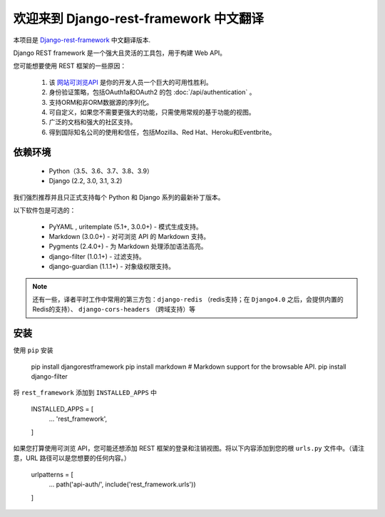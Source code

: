 欢迎来到 Django-rest-framework 中文翻译
===================================

本项目是 `Django-rest-framework <https://www.django-rest-framework.org/>`_ 中文翻译版本.

Django REST framework 是一个强大且灵活的工具包，用于构建 Web API。

您可能想要使用 REST 框架的一些原因：

    1. 该 `网站可浏览API <https://restframework.herokuapp.com/>`_ 是你的开发人员一个巨大的可用性胜利。
    2. 身份验证策略，包括OAuth1a和OAuth2 的包 :doc:`/api/authentication` 。
    3. 支持ORM和非ORM数据源的序列化。
    4. 可自定义，如果您不需要更强大的功能，只需使用常规的基于功能的视图。
    5. 广泛的文档和强大的社区支持。
    6. 得到国际知名公司的使用和信任，包括Mozilla、Red Hat、Heroku和Eventbrite。


依赖环境
++++++++++++
    * Python（3.5、3.6、3.7、3.8、3.9）
    * Django (2.2, 3.0, 3.1, 3.2)

我们强烈推荐并且只正式支持每个 Python 和 Django 系列的最新补丁版本。

以下软件包是可选的：

    * PyYAML , uritemplate (5.1+, 3.0.0+) - 模式生成支持。
    * Markdown (3.0.0+) - 对可浏览 API 的 Markdown 支持。
    * Pygments (2.4.0+) - 为 Markdown 处理添加语法高亮。
    * django-filter (1.0.1+) - 过滤支持。
    * django-guardian (1.1.1+) - 对象级权限支持。

.. note::

   还有一些，译者平时工作中常用的第三方包：``django-redis`` （redis支持；在 ``Django4.0`` 之后，会提供内置的Redis的支持）、 ``django-cors-headers`` （跨域支持）等


安装
++++++++++++
使用 ``pip`` 安装

    pip install djangorestframework
    pip install markdown       # Markdown support for the browsable API.
    pip install django-filter

将 ``rest_framework`` 添加到 ``INSTALLED_APPS`` 中

    INSTALLED_APPS = [
        ...
        'rest_framework',
    ]

如果您打算使用可浏览 API，您可能还想添加 REST 框架的登录和注销视图。将以下内容添加到您的根 ``urls.py`` 文件中。（请注意，URL 路径可以是您想要的任何内容。）

    urlpatterns = [
        ...
        path('api-auth/', include('rest_framework.urls'))
    ]


